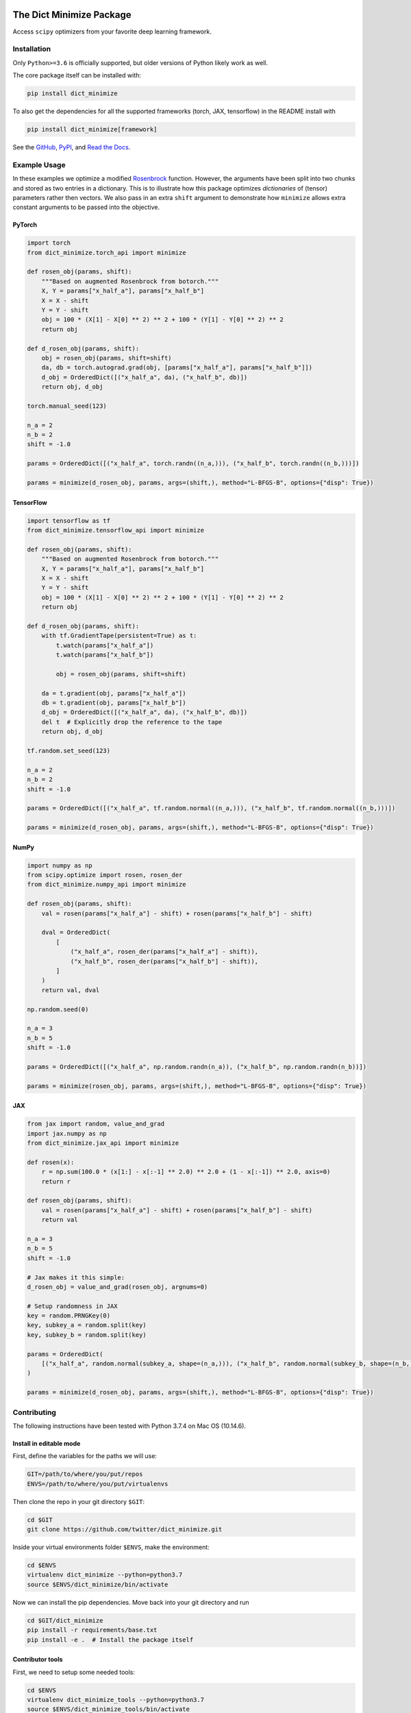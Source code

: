 .. figure:: https://user-images.githubusercontent.com/28273671/90945755-c2935580-e3db-11ea-9ba9-dbb054834b02.png
   :alt: Rosenbrock

.. figure:: https://github.com/twitter/dict_minimize/workflows/dict_minimize/badge.svg
   :alt: Status badge

*************************
The Dict Minimize Package
*************************

Access ``scipy`` optimizers from your favorite deep learning framework.

Installation
============

Only ``Python>=3.6`` is officially supported, but older versions of Python likely work as well.

The core package itself can be installed with:

.. code-block:: bash

   pip install dict_minimize

To also get the dependencies for all the supported frameworks (torch, JAX, tensorflow) in the README install with

.. code-block:: bash

   pip install dict_minimize[framework]

See the `GitHub <https://github.com/twitter/dict_minimize>`_, `PyPI <https://https://pypi.org/project/dict-minimize/>`_, and `Read the Docs <https://dict-minimize.readthedocs.io/>`_.

Example Usage
=============

In these examples we optimize a modified `Rosenbrock <https://en.wikipedia.org/wiki/Rosenbrock_function>`_ function.
However, the arguments have been split into two chunks and stored as two entries in a dictionary.
This is to illustrate how this package optimizes *dictionaries* of (tensor) parameters rather then vectors.
We also pass in an extra ``shift`` argument to demonstrate how ``minimize`` allows extra constant arguments to be passed into the objective.

PyTorch
-------

.. code-block:: python

    import torch
    from dict_minimize.torch_api import minimize

    def rosen_obj(params, shift):
        """Based on augmented Rosenbrock from botorch."""
        X, Y = params["x_half_a"], params["x_half_b"]
        X = X - shift
        Y = Y - shift
        obj = 100 * (X[1] - X[0] ** 2) ** 2 + 100 * (Y[1] - Y[0] ** 2) ** 2
        return obj

    def d_rosen_obj(params, shift):
        obj = rosen_obj(params, shift=shift)
        da, db = torch.autograd.grad(obj, [params["x_half_a"], params["x_half_b"]])
        d_obj = OrderedDict([("x_half_a", da), ("x_half_b", db)])
        return obj, d_obj

    torch.manual_seed(123)

    n_a = 2
    n_b = 2
    shift = -1.0

    params = OrderedDict([("x_half_a", torch.randn((n_a,))), ("x_half_b", torch.randn((n_b,)))])

    params = minimize(d_rosen_obj, params, args=(shift,), method="L-BFGS-B", options={"disp": True})

TensorFlow
----------

.. code-block:: python

    import tensorflow as tf
    from dict_minimize.tensorflow_api import minimize

    def rosen_obj(params, shift):
        """Based on augmented Rosenbrock from botorch."""
        X, Y = params["x_half_a"], params["x_half_b"]
        X = X - shift
        Y = Y - shift
        obj = 100 * (X[1] - X[0] ** 2) ** 2 + 100 * (Y[1] - Y[0] ** 2) ** 2
        return obj

    def d_rosen_obj(params, shift):
        with tf.GradientTape(persistent=True) as t:
            t.watch(params["x_half_a"])
            t.watch(params["x_half_b"])

            obj = rosen_obj(params, shift=shift)

        da = t.gradient(obj, params["x_half_a"])
        db = t.gradient(obj, params["x_half_b"])
        d_obj = OrderedDict([("x_half_a", da), ("x_half_b", db)])
        del t  # Explicitly drop the reference to the tape
        return obj, d_obj

    tf.random.set_seed(123)

    n_a = 2
    n_b = 2
    shift = -1.0

    params = OrderedDict([("x_half_a", tf.random.normal((n_a,))), ("x_half_b", tf.random.normal((n_b,)))])

    params = minimize(d_rosen_obj, params, args=(shift,), method="L-BFGS-B", options={"disp": True})

NumPy
-----

.. code-block:: python

    import numpy as np
    from scipy.optimize import rosen, rosen_der
    from dict_minimize.numpy_api import minimize

    def rosen_obj(params, shift):
        val = rosen(params["x_half_a"] - shift) + rosen(params["x_half_b"] - shift)

        dval = OrderedDict(
            [
                ("x_half_a", rosen_der(params["x_half_a"] - shift)),
                ("x_half_b", rosen_der(params["x_half_b"] - shift)),
            ]
        )
        return val, dval

    np.random.seed(0)

    n_a = 3
    n_b = 5
    shift = -1.0

    params = OrderedDict([("x_half_a", np.random.randn(n_a)), ("x_half_b", np.random.randn(n_b))])

    params = minimize(rosen_obj, params, args=(shift,), method="L-BFGS-B", options={"disp": True})

JAX
---

.. code-block:: python

    from jax import random, value_and_grad
    import jax.numpy as np
    from dict_minimize.jax_api import minimize

    def rosen(x):
        r = np.sum(100.0 * (x[1:] - x[:-1] ** 2.0) ** 2.0 + (1 - x[:-1]) ** 2.0, axis=0)
        return r

    def rosen_obj(params, shift):
        val = rosen(params["x_half_a"] - shift) + rosen(params["x_half_b"] - shift)
        return val

    n_a = 3
    n_b = 5
    shift = -1.0

    # Jax makes it this simple:
    d_rosen_obj = value_and_grad(rosen_obj, argnums=0)

    # Setup randomness in JAX
    key = random.PRNGKey(0)
    key, subkey_a = random.split(key)
    key, subkey_b = random.split(key)

    params = OrderedDict(
        [("x_half_a", random.normal(subkey_a, shape=(n_a,))), ("x_half_b", random.normal(subkey_b, shape=(n_b,)))]
    )

    params = minimize(d_rosen_obj, params, args=(shift,), method="L-BFGS-B", options={"disp": True})

Contributing
============

The following instructions have been tested with Python 3.7.4 on Mac OS (10.14.6).

Install in editable mode
------------------------

First, define the variables for the paths we will use:

.. code-block:: bash

   GIT=/path/to/where/you/put/repos
   ENVS=/path/to/where/you/put/virtualenvs

Then clone the repo in your git directory ``$GIT``:

.. code-block:: bash

   cd $GIT
   git clone https://github.com/twitter/dict_minimize.git

Inside your virtual environments folder ``$ENVS``, make the environment:

.. code-block:: bash

   cd $ENVS
   virtualenv dict_minimize --python=python3.7
   source $ENVS/dict_minimize/bin/activate

Now we can install the pip dependencies. Move back into your git directory and run

.. code-block:: bash

   cd $GIT/dict_minimize
   pip install -r requirements/base.txt
   pip install -e .  # Install the package itself

Contributor tools
-----------------

First, we need to setup some needed tools:

.. code-block:: bash

   cd $ENVS
   virtualenv dict_minimize_tools --python=python3.7
   source $ENVS/dict_minimize_tools/bin/activate
   pip install -r $GIT/dict_minimize/requirements/tools.txt

To install the pre-commit hooks for contributing run (in the ``dict_minimize_tools`` environment):

.. code-block:: bash

   cd $GIT/dict_minimize
   pre-commit install

To rebuild the requirements, we can run:

.. code-block:: bash

   cd $GIT/dict_minimize

   # Check if there any discrepancies in the .in files
   pipreqs dict_minimize/core/ --diff requirements/base.in
   pipreqs dict_minimize/ --diff requirements/frameworks.in
   pipreqs tests/ --diff requirements/tests.in
   pipreqs docs/ --diff requirements/docs.in

   # Regenerate the .txt files from .in files
   pip-compile-multi --no-upgrade

Generating the documentation
----------------------------

First setup the environment for building with ``Sphinx``:

.. code-block:: bash

   cd $ENVS
   virtualenv dict_minimize_docs --python=python3.7
   source $ENVS/dict_minimize_docs/bin/activate
   pip install -r $GIT/dict_minimize/requirements/docs.txt

Then we can do the build:

.. code-block:: bash

   cd $GIT/dict_minimize/docs
   make all
   open _build/html/index.html

Documentation will be available in all formats in ``Makefile``. Use ``make html`` to only generate the HTML documentation.

Running the tests
-----------------

The tests for this package can be run with:

.. code-block:: bash

   cd $GIT/dict_minimize
   ./local_test.sh

The script creates an environment using the requirements found in ``requirements/test.txt``.
A code coverage report will also be produced in ``$GIT/dict_minimize/htmlcov/index.html``.

Deployment
----------

The wheel (tar ball) for deployment as a pip installable package can be built using the script:

.. code-block:: bash

   cd $GIT/dict_minimize/
   ./build_wheel.sh

This script will only run if the git repo is clean, i.e., first run ``git clean -x -ff -d``.

Links
=====

The `source <https://github.com/twitter/dict_minimize>`_ is hosted on GitHub.

The `documentation <https://dict-minimize.readthedocs.io/>`_ is hosted at Read the Docs.

Installable from `PyPI <https://https://pypi.org/project/dict-minimize/>`_.

License
=======

This project is licensed under the Apache 2 License - see the LICENSE file for details.
